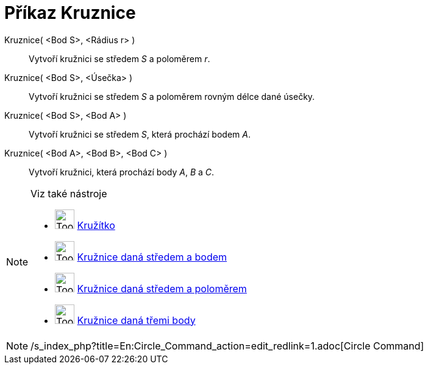 = Příkaz Kruznice
:page-en: commands/Circle
ifdef::env-github[:imagesdir: /cs/modules/ROOT/assets/images]

Kruznice( <Bod S>, <Rádius r> )::
  Vytvoří kružnici se středem _S_ a poloměrem _r_.
Kruznice( <Bod S>, <Úsečka> )::
  Vytvoří kružnici se středem _S_ a poloměrem rovným délce dané úsečky.
Kruznice( <Bod S>, <Bod A> )::
  Vytvoří kružnici se středem _S_, která prochází bodem _A_.
Kruznice( <Bod A>, <Bod B>, <Bod C> )::
  Vytvoří kružnici, která prochází body _A_, _B_ a _C_.

[NOTE]
====

Viz také nástroje

* image:Tool_Compasses.gif[Tool Compasses.gif,width=32,height=32] xref:/tools/Kružítko.adoc[Kružítko]
* image:Tool_Circle_Center_Point.gif[Tool Circle Center Point.gif,width=32,height=32]
xref:/tools/Kružnice_daná_středem_a_bodem.adoc[Kružnice daná středem a bodem]
* image:Tool_Circle_Center_Radius.gif[Tool Circle Center Radius.gif,width=32,height=32]
xref:/tools/Kružnice_daná_středem_a_poloměrem.adoc[Kružnice daná středem a poloměrem]
* image:Tool_Circle_3Points.gif[Tool Circle 3Points.gif,width=32,height=32]
xref:/tools/Kružnice_daná_třemi_body.adoc[Kružnice daná třemi body]

====

[NOTE]
====

/s_index_php?title=En:Circle_Command_action=edit_redlink=1.adoc[Circle Command]

====
